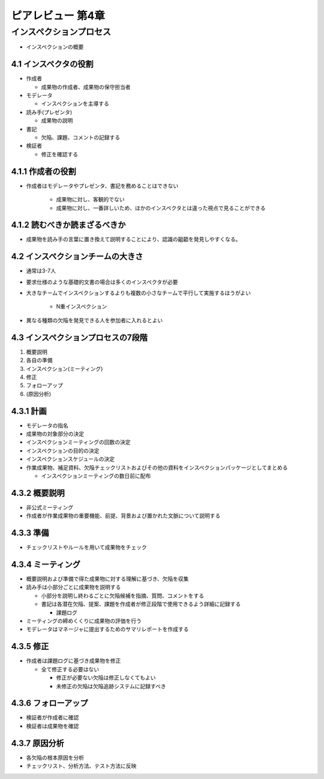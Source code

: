 ==============================
ピアレビュー 第4章 
==============================


インスペクションプロセス
==============================

- インスペクションの概要


4.1 インスペクタの役割
------------------------------

- 作成者

  - 成果物の作成者、成果物の保守担当者

- モデレータ

  - インスペクションを主導する

- 読み手(プレゼンタ)

  - 成果物の説明

- 書記

  - 欠陥、課題、コメントの記録する

- 検証者

  - 修正を確認する


4.1.1 作成者の役割
------------------------------

- 作成者はモデレータやプレゼンタ、書記を務めることはできない

   - 成果物に対し、客観的でない
   - 成果物に対し、一番詳しいため、ほかのインスペクタとは違った視点で見ることができる

4.1.2 読むべきか読まざるべきか
-------------------------------

- 成果物を読み手の言葉に置き換えて説明することにより、認識の齟齬を発見しやすくなる。


4.2 インスペクションチームの大きさ
-----------------------------------

- 通常は3-7人
- 要求仕様のような基礎的文書の場合は多くのインスペクタが必要

- 大きなチームでインスペクションするよりも複数の小さなチームで平行して実施するほうがよい

   - N重インスペクション

- 異なる種類の欠陥を発見できる人を参加者に入れるとよい


4.3 インスペクションプロセスの7段階
------------------------------------

1. 概要説明
2. 各自の準備
3. インスペクション(ミーティング)
4. 修正
5. フォローアップ
6. (原因分析)

4.3.1 計画
------------------------------

- モデレータの指名
- 成果物の対象部分の決定
- インスペクションミーティングの回数の決定
- インスペクションの目的の決定
- インスペクションスケジュールの決定
- 作業成果物、補足資料、欠陥チェックリストおよびその他の資料をインスペクションパッケージとしてまとめる

  - インスペクションミーティングの数日前に配布


4.3.2 概要説明
------------------------------

- 非公式ミーティング
- 作成者が作業成果物の重要機能、前提、背景および置かれた文脈について説明する

4.3.3 準備
-------------------------------

- チェックリストやルールを用いて成果物をチェック

4.3.4 ミーティング
-------------------------------

- 概要説明および準備で得た成果物に対する理解に基づき、欠陥を収集
- 読み手は小部分ごとに成果物を説明する

  - 小部分を説明し終わるごとに欠陥候補を指摘、質問、コメントをする
  - 書記は各潜在欠陥、提案、課題を作成者が修正段階で使用できるよう詳細に記録する

    - 課題ログ

- ミーティングの締めくくりに成果物の評価を行う
- モデレータはマネージャに提出するためのサマリレポートを作成する


4.3.5 修正
-------------------------------

- 作成者は課題ログに基づき成果物を修正

  - 全て修正する必要はない

    - 修正が必要ない欠陥は修正しなくてもよい
    - 未修正の欠陥は欠陥追跡システムに記録すべき

4.3.6 フォローアップ
--------------------------------

- 検証者が作成者に確認
- 検証者は成果物を確認

4.3.7 原因分析
---------------------------------

- 各欠陥の根本原因を分析
- チェックリスト、分析方法、テスト方法に反映

